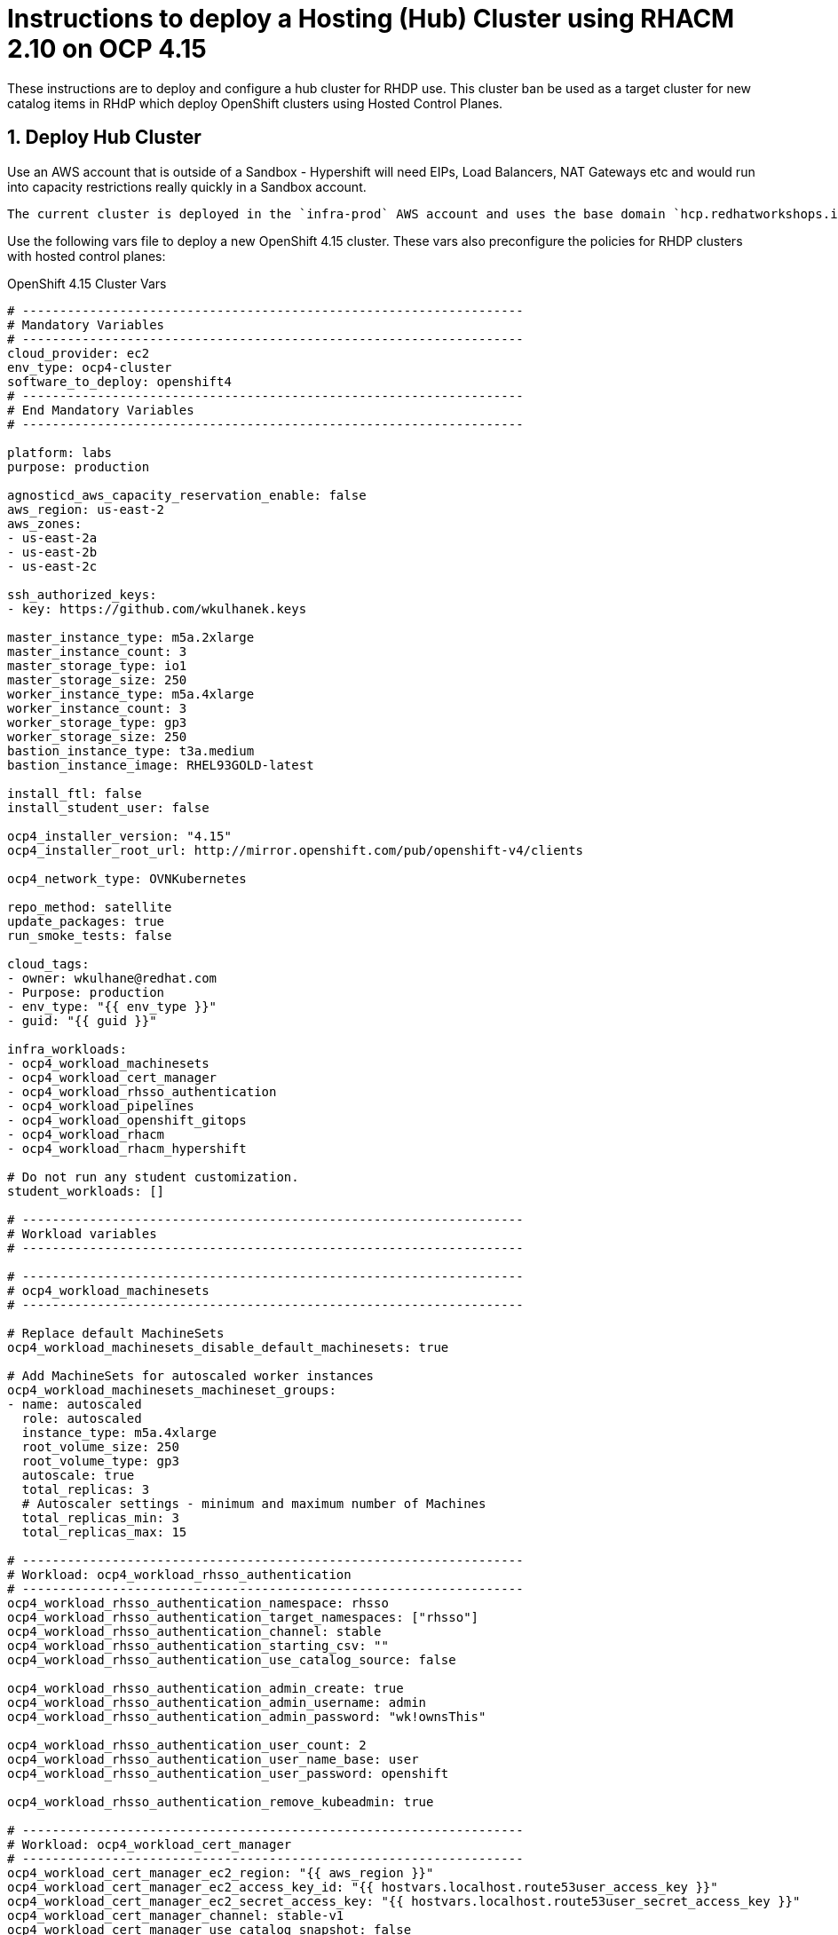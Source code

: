
= Instructions to deploy a Hosting (Hub) Cluster using RHACM 2.10 on OCP 4.15

:numbered:
:toc:

These instructions are to deploy and configure a hub cluster for RHDP use. This cluster ban be used as a target cluster for new catalog items in RHdP which deploy OpenShift clusters using Hosted Control Planes.

== Deploy Hub Cluster

Use an AWS account that is outside of a Sandbox - Hypershift will need EIPs, Load Balancers, NAT Gateways etc and would run into capacity restrictions really quickly in a Sandbox account.

[NOTE]
----
The current cluster is deployed in the `infra-prod` AWS account and uses the base domain `hcp.redhatworkshops.io`.
----

Use the following vars file to deploy a new OpenShift 4.15 cluster. These vars also preconfigure the policies for RHDP clusters with hosted control planes:

.OpenShift 4.15 Cluster Vars
[source,yaml]
----
# -------------------------------------------------------------------
# Mandatory Variables
# -------------------------------------------------------------------
cloud_provider: ec2
env_type: ocp4-cluster
software_to_deploy: openshift4
# -------------------------------------------------------------------
# End Mandatory Variables
# -------------------------------------------------------------------

platform: labs
purpose: production

agnosticd_aws_capacity_reservation_enable: false
aws_region: us-east-2
aws_zones:
- us-east-2a
- us-east-2b
- us-east-2c

ssh_authorized_keys:
- key: https://github.com/wkulhanek.keys

master_instance_type: m5a.2xlarge
master_instance_count: 3
master_storage_type: io1
master_storage_size: 250
worker_instance_type: m5a.4xlarge
worker_instance_count: 3
worker_storage_type: gp3
worker_storage_size: 250
bastion_instance_type: t3a.medium
bastion_instance_image: RHEL93GOLD-latest

install_ftl: false
install_student_user: false

ocp4_installer_version: "4.15"
ocp4_installer_root_url: http://mirror.openshift.com/pub/openshift-v4/clients

ocp4_network_type: OVNKubernetes

repo_method: satellite
update_packages: true
run_smoke_tests: false

cloud_tags:
- owner: wkulhane@redhat.com
- Purpose: production
- env_type: "{{ env_type }}"
- guid: "{{ guid }}"

infra_workloads:
- ocp4_workload_machinesets
- ocp4_workload_cert_manager
- ocp4_workload_rhsso_authentication
- ocp4_workload_pipelines
- ocp4_workload_openshift_gitops
- ocp4_workload_rhacm
- ocp4_workload_rhacm_hypershift

# Do not run any student customization.
student_workloads: []

# -------------------------------------------------------------------
# Workload variables
# -------------------------------------------------------------------

# -------------------------------------------------------------------
# ocp4_workload_machinesets
# -------------------------------------------------------------------

# Replace default MachineSets
ocp4_workload_machinesets_disable_default_machinesets: true

# Add MachineSets for autoscaled worker instances
ocp4_workload_machinesets_machineset_groups:
- name: autoscaled
  role: autoscaled
  instance_type: m5a.4xlarge
  root_volume_size: 250
  root_volume_type: gp3
  autoscale: true
  total_replicas: 3
  # Autoscaler settings - minimum and maximum number of Machines
  total_replicas_min: 3
  total_replicas_max: 15

# -------------------------------------------------------------------
# Workload: ocp4_workload_rhsso_authentication
# -------------------------------------------------------------------
ocp4_workload_rhsso_authentication_namespace: rhsso
ocp4_workload_rhsso_authentication_target_namespaces: ["rhsso"]
ocp4_workload_rhsso_authentication_channel: stable
ocp4_workload_rhsso_authentication_starting_csv: ""
ocp4_workload_rhsso_authentication_use_catalog_source: false

ocp4_workload_rhsso_authentication_admin_create: true
ocp4_workload_rhsso_authentication_admin_username: admin
ocp4_workload_rhsso_authentication_admin_password: "wk!ownsThis"

ocp4_workload_rhsso_authentication_user_count: 2
ocp4_workload_rhsso_authentication_user_name_base: user
ocp4_workload_rhsso_authentication_user_password: openshift

ocp4_workload_rhsso_authentication_remove_kubeadmin: true

# -------------------------------------------------------------------
# Workload: ocp4_workload_cert_manager
# -------------------------------------------------------------------
ocp4_workload_cert_manager_ec2_region: "{{ aws_region }}"
ocp4_workload_cert_manager_ec2_access_key_id: "{{ hostvars.localhost.route53user_access_key }}"
ocp4_workload_cert_manager_ec2_secret_access_key: "{{ hostvars.localhost.route53user_secret_access_key }}"
ocp4_workload_cert_manager_channel: stable-v1
ocp4_workload_cert_manager_use_catalog_snapshot: false
ocp4_workload_cert_manager_install_ingress_certificates: true
ocp4_workload_cert_manager_install_api_certificates: true

# ---------------------------------------------------------
# OpenShift Pipelines
# ---------------------------------------------------------
ocp4_workload_pipelines_channel: pipelines-1.14
ocp4_workload_pipelines_use_catalog_snapshot: false

# ---------------------------------------------------------
# OpenShift Gitops
# ---------------------------------------------------------
ocp4_workload_openshift_gitops_channel: gitops-1.12

# -------------------------------------------------------------------
# Workload: ocp4_workload_rhacm
# -------------------------------------------------------------------
ocp4_workload_rhacm_acm_channel: release-2.10
ocp4_workload_rhacm_use_catalog_snapshot: false

# -------------------------------------------------------------------
# Workload: ocp4_workload_rhacm_hypershift
# -------------------------------------------------------------------
ocp4_workload_rhacm_hypershift_rhdp_policies_setup: true
ocp4_workload_rhacm_hypershift_managed_cluster_set_setup: true
ocp4_workload_rhacm_hypershift_deploy_clusters: []
----

== Set up `opentlc-mgr` user

RHDP uses the `opentlc-mgr` user on the bastion VM to deploy things. Therefore this user needs to be created and configured on the bastion VM.

. Switch to root:
+
[source,sh]
----
sudo -i
----

. Add the `opentlc-mgr` user:
+
[source,sh]
----
adduser opentlc-mgr
----

. Set up `.kube/config` to allow `opentlc-mgr` to work as `system:admin` on the cluster.
+
[source,sh]
----
cp -R /home/ec2-user/.kube /home/opentlc-mgr
chown -R opentlc-mgr:users /home/opentlc-mgr/.kube
----

. Set up SSH configuration for `opentlc-mgr`:
+
[source,sh]
----
mkdir /home/opentlc-mgr/.ssh
----

. Add the `opentlc-mgr` *public SSH key* to be used from RHPD to the `authorized_keys` file.
+
[source,sh]
----
cat <<EOF >/home/opentlc-mgr/.ssh/authorized_keys
# OpenTLC Admin Backdoor
ssh-rsa AAAAB3NzaC1yc2EAAAADAQABAAABAQCvZvn+GL0wTOsAdh1ikIQoqj2Fw/RA6F14O347rgKdpkgOQpGQk1k2gM8wcla2Y1o0bPIzwlNy1oh5o9uNjZDMeDcEXWuXbu0cRBy4pVRhh8a8zAZfssnqoXHHLyPyHWpdTmgIhr0UIGYrzHrnySAnUcDp3gJuE46UEBtrlyv94cVvZf+EZUTaZ+2KjTRLoNryCn7vKoGHQBooYg1DeHLcLSRWEADUo+bP0y64+X/XTMZOAXbf8kTXocqAgfl/usbYdfLOgwU6zWuj8vxzAKuMEXS1AJSp5aeqRKlbbw40IkTmLoQIgJdb2Zt98BH/xHDe9xxhscUCfWeS37XLp75J

# AgnosticV
-----BEGIN PUBLIC KEY-----
MIIBIjANBgkqhkiG9w0BAQEFAAOCAQ8AMIIBCgKCAQEA5v3nl7VQp3WYiHDitw2V
E2AFOWtYW5GpDPfceh0TZnkSYaD1BD/Y3FQHUHS5rzrzWmR0MKJw5dscVwj9BWjp
zcPAES/c/GOLPfkGf8n/Fe3x4MtxFcV2TjLJRDVTImRXIdTPW56EFXu3vdfjH2Ud
upsSyasnY3s9kdR8d7vOViGRcyqO79l6gd8l7hjEcHcLGSPcxavQlEnsQFuN3LQy
srer9cUD4aSd0YyTgqNGhjqUIT9P75TqHgGIJvfgtqHkgZlxjXeOErFNE34mbkby
1Cbzj/CnfJMMBMc4FuCuzqPjxfYYp4r2lMRNrRtuOlB6YIx+lzrko5f5evDz93L9
BQIDAQAB
-----END PUBLIC KEY-----
----

. Change permissions for the directory and file:
+
[source,sh]
----
chown -R opentlc-mgr:users /home/opentlc-mgr/.ssh
chmod 0700 /home/opentlc-mgr/.ssh
chmod 0644 /home/opentlc-mgr/.ssh/*
----

. Exit the root shell
+
[source,sh]
----
exit
----

== Configure Machine Management (Autoscale / Health checks)

The configuration above sets up autoscaling for the worker nodes. But it does not (yet) set up `MachineHealthCheck` resources.

. Set MS1/MS2/MS3 variables to names of the created machinesets (`oc get machineset.machine.openshift -n openshift-machine-api`)
. Make a directory to hold the MachineHealthCheck definitions:
+
[source,sh]
----
mkdir -p ${HOME}/machinemanagement
----

. Create Machine Health Checks for all three machine sets
+
[source,sh]
----
cat <<EOF >${HOME}/machinemanagement/mhc-${MS1}.yaml
---
apiVersion: machine.openshift.io/v1beta1
kind: MachineHealthCheck
metadata:
  name: mhc-${MS1}
  namespace: openshift-machine-api
spec:
  selector:
    matchLabels:
      machine.openshift.io/cluster-api-machine-role: worker
      machine.openshift.io/cluster-api-machine-type: worker
      machine.openshift.io/cluster-api-machineset: ${MS1}
  unhealthyConditions:
  - type:    "Ready"
    timeout: "300s"
    status: "False"
  - type:    "Ready"
    timeout: "300s"
    status: "Unknown"
  maxUnhealthy: "40%"
  nodeStartupTimeout: "10m"
EOF

cat <<EOF >${HOME}/machinemanagement/mhc-${MS2}.yaml
---
apiVersion: machine.openshift.io/v1beta1
kind: MachineHealthCheck
metadata:
  name: mhc-${MS2}
  namespace: openshift-machine-api
spec:
  selector:
    matchLabels:
      machine.openshift.io/cluster-api-machine-role: worker
      machine.openshift.io/cluster-api-machine-type: worker
      machine.openshift.io/cluster-api-machineset: ${MS2}
  unhealthyConditions:
  - type:    "Ready"
    timeout: "300s"
    status: "False"
  - type:    "Ready"
    timeout: "300s"
    status: "Unknown"
  maxUnhealthy: "40%"
  nodeStartupTimeout: "10m"
EOF

cat <<EOF >${HOME}/machinemanagement/mhc-${MS3}.yaml
---
apiVersion: machine.openshift.io/v1beta1
kind: MachineHealthCheck
metadata:
  name: mhc-${MS3}
  namespace: openshift-machine-api
spec:
  selector:
    matchLabels:
      machine.openshift.io/cluster-api-machine-role: worker
      machine.openshift.io/cluster-api-machine-type: worker
      machine.openshift.io/cluster-api-machineset: ${MS3}
  unhealthyConditions:
  - type:    "Ready"
    timeout: "300s"
    status: "False"
  - type:    "Ready"
    timeout: "300s"
    status: "Unknown"
  maxUnhealthy: "40%"
  nodeStartupTimeout: "10m"
EOF
----

. Apply all resources to the cluster:
+
[source,sh]
----
for resource in ${HOME}/machinemanagement/*.yaml; do; oc apply -f ${resource}; done
----

== Manual changes applied after deploying:

. Change the secret `local-cluster/aws-credentials`
.. Update `baseDomain` from `hub.hcp.redhatworkshops.io` to `hcp.redhatworkshops.io`

. In the AWS Console create an *IAM User* called `hcp-route53-access`.
.. Use the policy `route53-hcp`
. For the new user create an AWS access key and access key id
. Change the source secret for the Cert Manager ClusterIssuer secrets on hosted clusters `rhdp-policies/aws-secret-access-key`
.. Provide Secret Access Key you just created

== Catalog Item config for Hosted Cluster

. AgnosticV CI `opentlc/SHARED_OCP4_HYPERSHIFT_CLUSTER`
. Update:
.. `ocp4_workload_deploy_hosted_cluster_base_domain: hcp.redhatworkshops.io`
.. `ocp4_workload_deploy_hosted_cluster_certmanager_aws_hostedzone_id: Z09479273DWEW4PS23PI0`
.. `ocp4_workload_deploy_hosted_cluster_certmanager_aws_access_key_id:` with a vaulted key created above
.. `ocp4_workload_deploy_hosted_cluster_certmanager_aws_secret_access_key` with a vaulted secret key created above
.. `target_host \ ansible_host: bastion.hub.hcp.redhatworkshops.io`
